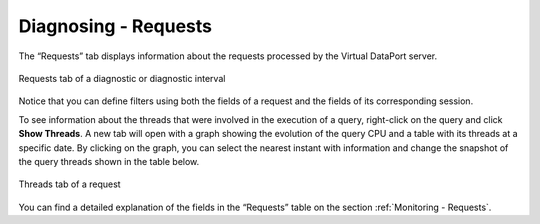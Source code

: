 =====================
Diagnosing - Requests
=====================

The “Requests” tab displays information about the requests processed by the
Virtual DataPort server.

.. figure:: MonitoringAndDiagnosticTool-119.png
   :align: center
   :alt: Requests tab of a diagnostic or diagnostic interval
   :name: Requests tab of a diagnostic or diagnostic interval

   Requests tab of a diagnostic or diagnostic interval

Notice that you can define filters using both the fields of a request
and the fields of its corresponding session.

To see information about the threads that were involved in the execution
of a query, right-click on the query and click |tools| **Show Threads**.
A new tab will open with a graph showing the evolution of the query CPU and
a table with its threads at a specific date. By clicking on the graph, you can
select the nearest instant with information and change the snapshot of the query
threads shown in the table below.

.. figure:: diagnosing-request-threads.png
   :align: center
   :alt: Threads tab of a request
   :name: Threads tab of a request

   Threads tab of a request

You can find a detailed explanation of the fields in the “Requests”
table on the section :ref:`Monitoring - Requests`.


.. |tools| image:: ../../common_images/tools.png

